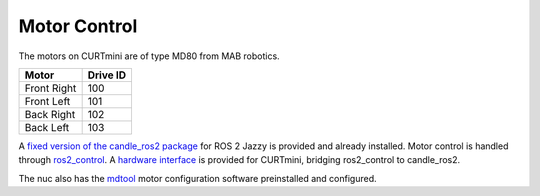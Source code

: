 .. _motor_control:

#############
Motor Control
#############

The motors on CURTmini are of type MD80 from MAB robotics.

+-------------+----------+
| Motor       | Drive ID |
+=============+==========+
| Front Right | 100      |
+-------------+----------+
| Front Left  | 101      |
+-------------+----------+
| Back Right  | 102      |
+-------------+----------+
| Back Left   | 103      |
+-------------+----------+

A `fixed version of the candle_ros2 package`_ for ROS 2 Jazzy is provided and already installed.
Motor control is handled through `ros2_control`_.
A `hardware interface`_ is provided for CURTmini, bridging ros2_control to candle_ros2.

The nuc also has the `mdtool`_ motor configuration software preinstalled and configured.

.. _`ros2_control`: https://control.ros.org/jazzy/index.html
.. _`fixed version of the candle_ros2 package`: https://github.com/ipa323/candle_ros2
.. _`hardware interface`: https://github.com/ipa320/curt_mini/tree/main/ipa_ros2_control
.. _`mdtool`: https://mabrobotics.github.io/MD80-x-CANdle-Documentation/software_package/legacy/MDTOOL.html
